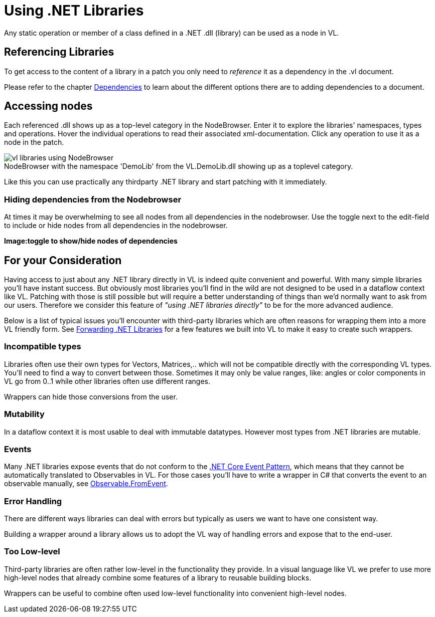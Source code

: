 :experimental:
:figure-caption!:

= Using .NET Libraries

Any static operation or member of a class defined in a .NET .dll (library) can be used as a node in VL.

== Referencing Libraries
To get access to the content of a library in a patch you only need to _reference_ it as a dependency in the .vl document. 

Please refer to the chapter link:/reference/libraries/dependencies.adoc[Dependencies] to learn about the different options there are to adding dependencies to a document. 

== Accessing nodes

Each referenced .dll shows up as a top-level category in the NodeBrowser. Enter it to explore the libraries' namespaces, types and operations. Hover the individual operations to read their associated xml-documentation. Click any operation to use it as a node in the patch.

.NodeBrowser with the namespace 'DemoLib' from the VL.DemoLib.dll showing up as a toplevel category.
image::../../images/vl-libraries-using-NodeBrowser.png[]

Like this you can use practically any thirdparty .NET library and start patching with it immediately. 

=== Hiding dependencies from the Nodebrowser
At times it may be overwhelming to see all nodes from all dependencies in the nodebrowser. Use the toggle next to the edit-field to include or hide nodes from all dependencies in the nodebrowser.

*Image:toggle to show/hide nodes of dependencies*

== For your Consideration
Having access to just about any .NET library directly in VL is indeed quite convenient and powerful. With many simple libraries you'll have instant success. But obviously most libraries you'll find in the wild are not designed to be used in a dataflow context like VL. Patching with those is still possible but will require a better understanding of things than we'd normally want to ask from our users. Therefore we consider this feature of _"using .NET libraries directly"_ to be for the more advanced audience. 

Below is a list of typical issues you'll encounter with third-party libraries which are often reasons for wrapping them into a more VL friendly form. See link:/reference/libraries/patching-libraries.adoc[Forwarding .NET Libraries] for a few features we built into VL to make it easy to create such wrappers.

=== Incompatible types
Libraries often use their own types for Vectors, Matrices,.. which will not be compatible directly with the corresponding VL types. You'll need to find a way to convert between those. Sometimes it may only be value ranges, like: angles or color components in VL go from 0..1 while other libraries often use different ranges. 

Wrappers can hide those conversions from the user.

=== Mutability
In a dataflow context it is most usable to deal with immutable datatypes. However most types from .NET libraries are mutable.

=== Events
Many .NET libraries expose events that do not conform to the link:https://docs.microsoft.com/en-us/dotnet/csharp/modern-events[.NET Core Event Pattern], which means that they cannot be automatically translated to Observables in VL. For those cases you'll have to write a wrapper in C# that converts the event to an observable manually, see link:https://msdn.microsoft.com/en-us/library/system.reactive.linq.observable.fromevent(v=vs.103).aspx[Observable.FromEvent].

=== Error Handling
There are different ways libraries can deal with errors but typically as users we want to have one consistent way. 

Building a wrapper around a library allows us to adopt the VL way of handling errors and expose that to the end-user. 

=== Too Low-level
Third-party libraries are often rather low-level in the functionality they provide. In a visual language like VL we prefer to use more high-level nodes that already combine some features of a library to reusable building blocks. 

Wrappers can be useful to combine often used low-level functionality into convenient high-level nodes.

